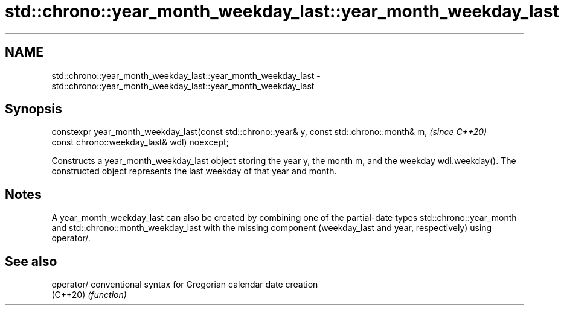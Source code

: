 .TH std::chrono::year_month_weekday_last::year_month_weekday_last 3 "2020.03.24" "http://cppreference.com" "C++ Standard Libary"
.SH NAME
std::chrono::year_month_weekday_last::year_month_weekday_last \- std::chrono::year_month_weekday_last::year_month_weekday_last

.SH Synopsis
   constexpr year_month_weekday_last(const std::chrono::year& y, const std::chrono::month& m,  \fI(since C++20)\fP
   const chrono::weekday_last& wdl) noexcept;

   Constructs a year_month_weekday_last object storing the year y, the month m, and the weekday wdl.weekday(). The constructed object represents the last weekday of that year and month.

.SH Notes

   A year_month_weekday_last can also be created by combining one of the partial-date types std::chrono::year_month and std::chrono::month_weekday_last with the missing component (weekday_last and year, respectively) using operator/.

.SH See also

   operator/ conventional syntax for Gregorian calendar date creation
   (C++20)   \fI(function)\fP
